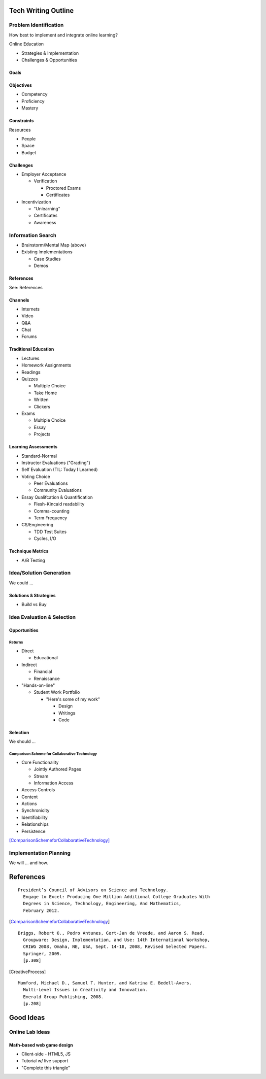 Tech Writing Outline
++++++++++++++++++++++
Problem Identification
=======================
How best to implement and integrate online learning?

Online Education

- Strategies & Implementation
- Challenges & Opportunities

Goals
------

Objectives
------------
- Competency
- Proficiency
- Mastery

Constraints
------------
Resources

- People
- Space
- Budget

Challenges
-----------
- Employer Acceptance

  - Verification

    - Proctored Exams
    - Certificates

- Incentivization

  - "Unlearning"
  - Certificates
  - Awareness

Information Search
===================
- Brainstorm/Mental Map (above)
- Existing Implementations

  - Case Studies
  - Demos

References
------------
See: References

Channels
--------
- Internets
- Video
- Q&A
- Chat
- Forums

Traditional Education
----------------------
- Lectures
- Homework Assignments
- Readings
- Quizzes

  - Multiple Choice
  - Take Home
  - Written
  - Clickers

- Exams

  - Multiple Choice
  - Essay
  - Projects

Learning Assessments
--------------------
- Standard-Normal
- Instructor Evaluations ("Grading")
- Self Evaluation (TIL: Today I Learned)
- Voting Choice

  - Peer Evaluations
  - Community Evaluations

- Essay Qualifcation & Quantification

  - Flesh-Kincaid readability
  - Comma-counting
  - Term Frequency

- CS/Engineering

  - TDD Test Suites
  - Cycles, I/O

Technique Metrics
------------------
- A/B Testing

Idea/Solution Generation
=========================
We could ...

Solutions & Strategies
-----------------------
- Build vs Buy

Idea Evaluation & Selection
============================
Opportunities
--------------
Returns
~~~~~~~~
- Direct

  - Educational

- Indirect

  - Financial
  - Renaissance

- "Hands-on-line"

  - Student Work Portfolio

    - "Here's some of my work"

      - Design
      - Writings
      - Code

Selection
----------
We should ...

Comparison Scheme for Collaborative Technology
~~~~~~~~~~~~~~~~~~~~~~~~~~~~~~~~~~~~~~~~~~~~~~~~
- Core Functionality

  - Jointly Authored Pages
  - Stream
  - Information Access

- Access Controls
- Content
- Actions
- Synchronicity
- Identifiability
- Relationships
- Persistence

[ComparisonSchemeforCollaborativeTechnology]_

Implementation Planning
========================
We will ... and how.


References
+++++++++++

:: 

  President’s Council of Advisors on Science and Technology.
    Engage to Excel: Producing One Million Additional College Graduates With
    Degrees in Science, Technology, Engineering, And Mathematics,
    February 2012.

.. [ComparisonSchemeforCollaborativeTechnology] 

:: 

  Briggs, Robert O., Pedro Antunes, Gert-Jan de Vreede, and Aaron S. Read.
    Groupware: Design, Implementation, and Use: 14th International Workshop,
    CRIWG 2008, Omaha, NE, USA, Sept. 14-18, 2008, Revised Selected Papers.
    Springer, 2009.
    [p.308]

.. [CreativeProcess] 

:: 

  Mumford, Michael D., Samuel T. Hunter, and Katrina E. Bedell-Avers.
    Multi-Level Issues in Creativity and Innovation.
    Emerald Group Publishing, 2008.
    [p.208]


Good Ideas
+++++++++++
Online Lab Ideas
==================
Math-based web game design
----------------------------
- Client-side
  - HTML5, JS
- Tutorial w/ live support
- "Complete this triangle"

